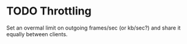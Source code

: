 * TODO Throttling
  Set an overmal limit on outgoing frames/sec (or kb/sec?)
  and share it equally between clients.


